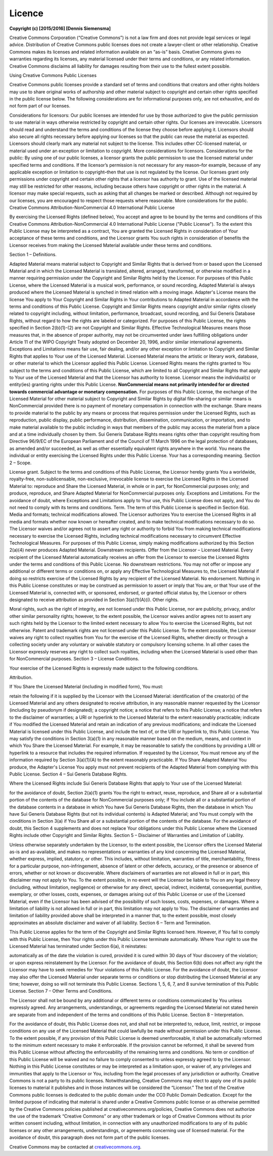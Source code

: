 Licence
=======

**Copyright (c) [2015/2016] [Dennis Siemensma]**

Creative Commons Corporation (“Creative Commons”) is not a law firm and does not provide legal services or legal advice. Distribution of Creative Commons public licenses does not create a lawyer-client or other relationship. Creative Commons makes its licenses and related information available on an “as-is” basis. Creative Commons gives no warranties regarding its licenses, any material licensed under their terms and conditions, or any related information. Creative Commons disclaims all liability for damages resulting from their use to the fullest extent possible.

Using Creative Commons Public Licenses

Creative Commons public licenses provide a standard set of terms and conditions that creators and other rights holders may use to share original works of authorship and other material subject to copyright and certain other rights specified in the public license below. The following considerations are for informational purposes only, are not exhaustive, and do not form part of our licenses.

Considerations for licensors: Our public licenses are intended for use by those authorized to give the public permission to use material in ways otherwise restricted by copyright and certain other rights. Our licenses are irrevocable. Licensors should read and understand the terms and conditions of the license they choose before applying it. Licensors should also secure all rights necessary before applying our licenses so that the public can reuse the material as expected. Licensors should clearly mark any material not subject to the license. This includes other CC-licensed material, or material used under an exception or limitation to copyright. More considerations for licensors.
Considerations for the public: By using one of our public licenses, a licensor grants the public permission to use the licensed material under specified terms and conditions. If the licensor’s permission is not necessary for any reason–for example, because of any applicable exception or limitation to copyright–then that use is not regulated by the license. Our licenses grant only permissions under copyright and certain other rights that a licensor has authority to grant. Use of the licensed material may still be restricted for other reasons, including because others have copyright or other rights in the material. A licensor may make special requests, such as asking that all changes be marked or described. Although not required by our licenses, you are encouraged to respect those requests where reasonable. More considerations for the public.
Creative Commons Attribution-NonCommercial 4.0 International Public License

By exercising the Licensed Rights (defined below), You accept and agree to be bound by the terms and conditions of this Creative Commons Attribution-NonCommercial 4.0 International Public License ("Public License"). To the extent this Public License may be interpreted as a contract, You are granted the Licensed Rights in consideration of Your acceptance of these terms and conditions, and the Licensor grants You such rights in consideration of benefits the Licensor receives from making the Licensed Material available under these terms and conditions.

Section 1 – Definitions.

Adapted Material means material subject to Copyright and Similar Rights that is derived from or based upon the Licensed Material and in which the Licensed Material is translated, altered, arranged, transformed, or otherwise modified in a manner requiring permission under the Copyright and Similar Rights held by the Licensor. For purposes of this Public License, where the Licensed Material is a musical work, performance, or sound recording, Adapted Material is always produced where the Licensed Material is synched in timed relation with a moving image.
Adapter's License means the license You apply to Your Copyright and Similar Rights in Your contributions to Adapted Material in accordance with the terms and conditions of this Public License.
Copyright and Similar Rights means copyright and/or similar rights closely related to copyright including, without limitation, performance, broadcast, sound recording, and Sui Generis Database Rights, without regard to how the rights are labeled or categorized. For purposes of this Public License, the rights specified in Section 2(b)(1)-(2) are not Copyright and Similar Rights.
Effective Technological Measures means those measures that, in the absence of proper authority, may not be circumvented under laws fulfilling obligations under Article 11 of the WIPO Copyright Treaty adopted on December 20, 1996, and/or similar international agreements.
Exceptions and Limitations means fair use, fair dealing, and/or any other exception or limitation to Copyright and Similar Rights that applies to Your use of the Licensed Material.
Licensed Material means the artistic or literary work, database, or other material to which the Licensor applied this Public License.
Licensed Rights means the rights granted to You subject to the terms and conditions of this Public License, which are limited to all Copyright and Similar Rights that apply to Your use of the Licensed Material and that the Licensor has authority to license.
Licensor means the individual(s) or entity(ies) granting rights under this Public License.
**NonCommercial means not primarily intended for or directed towards commercial advantage or monetary compensation.** For purposes of this Public License, the exchange of the Licensed Material for other material subject to Copyright and Similar Rights by digital file-sharing or similar means is NonCommercial provided there is no payment of monetary compensation in connection with the exchange.
Share means to provide material to the public by any means or process that requires permission under the Licensed Rights, such as reproduction, public display, public performance, distribution, dissemination, communication, or importation, and to make material available to the public including in ways that members of the public may access the material from a place and at a time individually chosen by them.
Sui Generis Database Rights means rights other than copyright resulting from Directive 96/9/EC of the European Parliament and of the Council of 11 March 1996 on the legal protection of databases, as amended and/or succeeded, as well as other essentially equivalent rights anywhere in the world.
You means the individual or entity exercising the Licensed Rights under this Public License. Your has a corresponding meaning.
Section 2 – Scope.

License grant.
Subject to the terms and conditions of this Public License, the Licensor hereby grants You a worldwide, royalty-free, non-sublicensable, non-exclusive, irrevocable license to exercise the Licensed Rights in the Licensed Material to:
reproduce and Share the Licensed Material, in whole or in part, for NonCommercial purposes only; and
produce, reproduce, and Share Adapted Material for NonCommercial purposes only.
Exceptions and Limitations. For the avoidance of doubt, where Exceptions and Limitations apply to Your use, this Public License does not apply, and You do not need to comply with its terms and conditions.
Term. The term of this Public License is specified in Section 6(a).
Media and formats; technical modifications allowed. The Licensor authorizes You to exercise the Licensed Rights in all media and formats whether now known or hereafter created, and to make technical modifications necessary to do so. The Licensor waives and/or agrees not to assert any right or authority to forbid You from making technical modifications necessary to exercise the Licensed Rights, including technical modifications necessary to circumvent Effective Technological Measures. For purposes of this Public License, simply making modifications authorized by this Section 2(a)(4) never produces Adapted Material.
Downstream recipients.
Offer from the Licensor – Licensed Material. Every recipient of the Licensed Material automatically receives an offer from the Licensor to exercise the Licensed Rights under the terms and conditions of this Public License.
No downstream restrictions. You may not offer or impose any additional or different terms or conditions on, or apply any Effective Technological Measures to, the Licensed Material if doing so restricts exercise of the Licensed Rights by any recipient of the Licensed Material.
No endorsement. Nothing in this Public License constitutes or may be construed as permission to assert or imply that You are, or that Your use of the Licensed Material is, connected with, or sponsored, endorsed, or granted official status by, the Licensor or others designated to receive attribution as provided in Section 3(a)(1)(A)(i).
Other rights.

Moral rights, such as the right of integrity, are not licensed under this Public License, nor are publicity, privacy, and/or other similar personality rights; however, to the extent possible, the Licensor waives and/or agrees not to assert any such rights held by the Licensor to the limited extent necessary to allow You to exercise the Licensed Rights, but not otherwise.
Patent and trademark rights are not licensed under this Public License.
To the extent possible, the Licensor waives any right to collect royalties from You for the exercise of the Licensed Rights, whether directly or through a collecting society under any voluntary or waivable statutory or compulsory licensing scheme. In all other cases the Licensor expressly reserves any right to collect such royalties, including when the Licensed Material is used other than for NonCommercial purposes.
Section 3 – License Conditions.

Your exercise of the Licensed Rights is expressly made subject to the following conditions.

Attribution.

If You Share the Licensed Material (including in modified form), You must:

retain the following if it is supplied by the Licensor with the Licensed Material:
identification of the creator(s) of the Licensed Material and any others designated to receive attribution, in any reasonable manner requested by the Licensor (including by pseudonym if designated);
a copyright notice;
a notice that refers to this Public License;
a notice that refers to the disclaimer of warranties;
a URI or hyperlink to the Licensed Material to the extent reasonably practicable;
indicate if You modified the Licensed Material and retain an indication of any previous modifications; and
indicate the Licensed Material is licensed under this Public License, and include the text of, or the URI or hyperlink to, this Public License.
You may satisfy the conditions in Section 3(a)(1) in any reasonable manner based on the medium, means, and context in which You Share the Licensed Material. For example, it may be reasonable to satisfy the conditions by providing a URI or hyperlink to a resource that includes the required information.
If requested by the Licensor, You must remove any of the information required by Section 3(a)(1)(A) to the extent reasonably practicable.
If You Share Adapted Material You produce, the Adapter's License You apply must not prevent recipients of the Adapted Material from complying with this Public License.
Section 4 – Sui Generis Database Rights.

Where the Licensed Rights include Sui Generis Database Rights that apply to Your use of the Licensed Material:

for the avoidance of doubt, Section 2(a)(1) grants You the right to extract, reuse, reproduce, and Share all or a substantial portion of the contents of the database for NonCommercial purposes only;
if You include all or a substantial portion of the database contents in a database in which You have Sui Generis Database Rights, then the database in which You have Sui Generis Database Rights (but not its individual contents) is Adapted Material; and
You must comply with the conditions in Section 3(a) if You Share all or a substantial portion of the contents of the database.
For the avoidance of doubt, this Section 4 supplements and does not replace Your obligations under this Public License where the Licensed Rights include other Copyright and Similar Rights.
Section 5 – Disclaimer of Warranties and Limitation of Liability.

Unless otherwise separately undertaken by the Licensor, to the extent possible, the Licensor offers the Licensed Material as-is and as-available, and makes no representations or warranties of any kind concerning the Licensed Material, whether express, implied, statutory, or other. This includes, without limitation, warranties of title, merchantability, fitness for a particular purpose, non-infringement, absence of latent or other defects, accuracy, or the presence or absence of errors, whether or not known or discoverable. Where disclaimers of warranties are not allowed in full or in part, this disclaimer may not apply to You.
To the extent possible, in no event will the Licensor be liable to You on any legal theory (including, without limitation, negligence) or otherwise for any direct, special, indirect, incidental, consequential, punitive, exemplary, or other losses, costs, expenses, or damages arising out of this Public License or use of the Licensed Material, even if the Licensor has been advised of the possibility of such losses, costs, expenses, or damages. Where a limitation of liability is not allowed in full or in part, this limitation may not apply to You.
The disclaimer of warranties and limitation of liability provided above shall be interpreted in a manner that, to the extent possible, most closely approximates an absolute disclaimer and waiver of all liability.
Section 6 – Term and Termination.

This Public License applies for the term of the Copyright and Similar Rights licensed here. However, if You fail to comply with this Public License, then Your rights under this Public License terminate automatically.
Where Your right to use the Licensed Material has terminated under Section 6(a), it reinstates:

automatically as of the date the violation is cured, provided it is cured within 30 days of Your discovery of the violation; or
upon express reinstatement by the Licensor.
For the avoidance of doubt, this Section 6(b) does not affect any right the Licensor may have to seek remedies for Your violations of this Public License.
For the avoidance of doubt, the Licensor may also offer the Licensed Material under separate terms or conditions or stop distributing the Licensed Material at any time; however, doing so will not terminate this Public License.
Sections 1, 5, 6, 7, and 8 survive termination of this Public License.
Section 7 – Other Terms and Conditions.

The Licensor shall not be bound by any additional or different terms or conditions communicated by You unless expressly agreed.
Any arrangements, understandings, or agreements regarding the Licensed Material not stated herein are separate from and independent of the terms and conditions of this Public License.
Section 8 – Interpretation.

For the avoidance of doubt, this Public License does not, and shall not be interpreted to, reduce, limit, restrict, or impose conditions on any use of the Licensed Material that could lawfully be made without permission under this Public License.
To the extent possible, if any provision of this Public License is deemed unenforceable, it shall be automatically reformed to the minimum extent necessary to make it enforceable. If the provision cannot be reformed, it shall be severed from this Public License without affecting the enforceability of the remaining terms and conditions.
No term or condition of this Public License will be waived and no failure to comply consented to unless expressly agreed to by the Licensor.
Nothing in this Public License constitutes or may be interpreted as a limitation upon, or waiver of, any privileges and immunities that apply to the Licensor or You, including from the legal processes of any jurisdiction or authority.
Creative Commons is not a party to its public licenses. Notwithstanding, Creative Commons may elect to apply one of its public licenses to material it publishes and in those instances will be considered the “Licensor.” The text of the Creative Commons public licenses is dedicated to the public domain under the CC0 Public Domain Dedication. Except for the limited purpose of indicating that material is shared under a Creative Commons public license or as otherwise permitted by the Creative Commons policies published at creativecommons.org/policies, Creative Commons does not authorize the use of the trademark “Creative Commons” or any other trademark or logo of Creative Commons without its prior written consent including, without limitation, in connection with any unauthorized modifications to any of its public licenses or any other arrangements, understandings, or agreements concerning use of licensed material. For the avoidance of doubt, this paragraph does not form part of the public licenses.

Creative Commons may be contacted at `creativecommons.org <http://creativecommons.org>`_.